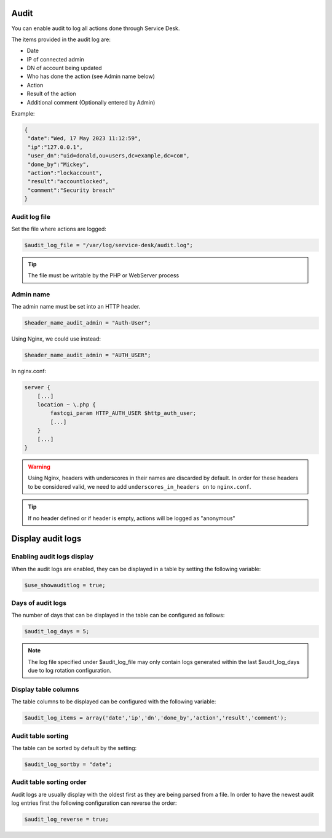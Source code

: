 .. _audit:

Audit
=====

You can enable audit to log all actions done through Service Desk.

The items provided in the audit log are:

* Date
* IP of connected admin
* DN of account being updated
* Who has done the action (see Admin name below)
* Action
* Result of the action
* Additional comment (Optionally entered by Admin)

Example:

.. code-block:: json

   {
    "date":"Wed, 17 May 2023 11:12:59",
    "ip":"127.0.0.1",
    "user_dn":"uid=donald,ou=users,dc=example,dc=com",
    "done_by":"Mickey",
    "action":"lockaccount",
    "result":"accountlocked",
    "comment":"Security breach"
   }

Audit log file
--------------

Set the file where actions are logged:

.. code-block:: php

   $audit_log_file = "/var/log/service-desk/audit.log";

.. tip:: The file must be writable by the PHP or WebServer process

Admin name
----------

The admin name must be set into an HTTP header.

.. code-block:: php

   $header_name_audit_admin = "Auth-User";

Using Nginx, we could use instead:

.. code-block:: php

    $header_name_audit_admin = "AUTH_USER";

In nginx.conf:

.. code-block:: nginx
  
   server {
       [...]
       location ~ \.php {
           fastcgi_param HTTP_AUTH_USER $http_auth_user;
           [...]
       }
       [...]
   }

.. warning:: Using Nginx, headers with underscores in their names are discarded by default. In order for these headers to be considered valid, we need to add ``underscores_in_headers on`` to ``nginx.conf``.

.. tip:: If no header defined or if header is empty, actions will be logged as "anonymous"

Display audit logs
==================

Enabling audit logs display
---------------------------

When the audit logs are enabled, they can be displayed in a table by setting the following variable:

.. code-block:: php

   $use_showauditlog = true;

Days of audit logs
------------------

The number of days that can be displayed in the table can be configured as follows:

.. code-block:: php

   $audit_log_days = 5;

.. note::

   The log file specified under $audit_log_file may only contain logs generated within the last $audit_log_days due to log rotation configuration.

Display table columns
---------------------

The table columns to be displayed can be configured with the following variable:

.. code-block:: php

   $audit_log_items = array('date','ip','dn','done_by','action','result','comment');

Audit table sorting
-------------------

The table can be sorted by default by the setting:

.. code-block:: php

   $audit_log_sortby = "date";

Audit table sorting order
-------------------------

Audit logs are usually display with the oldest first as they are being parsed from a file.
In order to have the newest audit log entries first the following configuration can reverse the order:

.. code-block:: php

   $audit_log_reverse = true;
